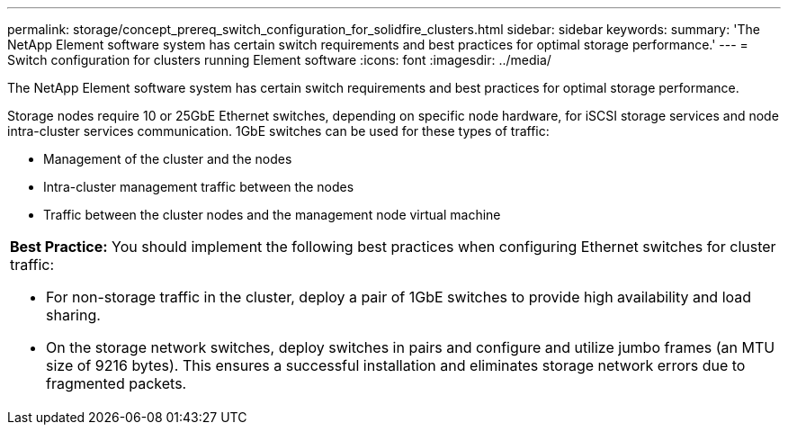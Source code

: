 ---
permalink: storage/concept_prereq_switch_configuration_for_solidfire_clusters.html
sidebar: sidebar
keywords: 
summary: 'The NetApp Element software system has certain switch requirements and best practices for optimal storage performance.'
---
= Switch configuration for clusters running Element software
:icons: font
:imagesdir: ../media/

[.lead]
The NetApp Element software system has certain switch requirements and best practices for optimal storage performance.

Storage nodes require 10 or 25GbE Ethernet switches, depending on specific node hardware, for iSCSI storage services and node intra-cluster services communication. 1GbE switches can be used for these types of traffic:

* Management of the cluster and the nodes
* Intra-cluster management traffic between the nodes
* Traffic between the cluster nodes and the management node virtual machine

|===
a|
*Best Practice:* You should implement the following best practices when configuring Ethernet switches for cluster traffic:

* For non-storage traffic in the cluster, deploy a pair of 1GbE switches to provide high availability and load sharing.
* On the storage network switches, deploy switches in pairs and configure and utilize jumbo frames (an MTU size of 9216 bytes). This ensures a successful installation and eliminates storage network errors due to fragmented packets.

|===
